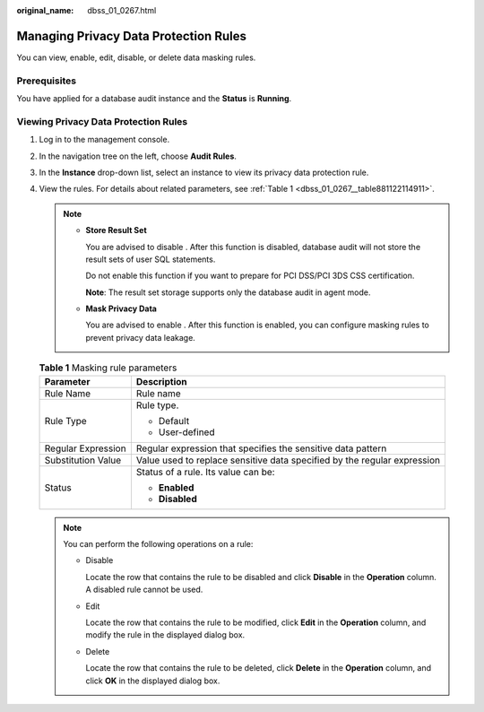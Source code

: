 :original_name: dbss_01_0267.html

.. _dbss_01_0267:

Managing Privacy Data Protection Rules
======================================

You can view, enable, edit, disable, or delete data masking rules.

Prerequisites
-------------

You have applied for a database audit instance and the **Status** is **Running**.

Viewing Privacy Data Protection Rules
-------------------------------------

#. Log in to the management console.

#. In the navigation tree on the left, choose **Audit Rules**.

#. In the **Instance** drop-down list, select an instance to view its privacy data protection rule.

#. View the rules. For details about related parameters, see :ref:`Table 1 <dbss_01_0267__table881122114911>`.

   .. note::

      -  **Store Result Set**

         You are advised to disable |image1|. After this function is disabled, database audit will not store the result sets of user SQL statements.

         Do not enable this function if you want to prepare for PCI DSS/PCI 3DS CSS certification.

         **Note**: The result set storage supports only the database audit in agent mode.

      -  **Mask Privacy Data**

         You are advised to enable |image2|. After this function is enabled, you can configure masking rules to prevent privacy data leakage.

   .. _dbss_01_0267__table881122114911:

   .. table:: **Table 1** Masking rule parameters

      +-----------------------------------+--------------------------------------------------------------------------+
      | Parameter                         | Description                                                              |
      +===================================+==========================================================================+
      | Rule Name                         | Rule name                                                                |
      +-----------------------------------+--------------------------------------------------------------------------+
      | Rule Type                         | Rule type.                                                               |
      |                                   |                                                                          |
      |                                   | -  Default                                                               |
      |                                   | -  User-defined                                                          |
      +-----------------------------------+--------------------------------------------------------------------------+
      | Regular Expression                | Regular expression that specifies the sensitive data pattern             |
      +-----------------------------------+--------------------------------------------------------------------------+
      | Substitution Value                | Value used to replace sensitive data specified by the regular expression |
      +-----------------------------------+--------------------------------------------------------------------------+
      | Status                            | Status of a rule. Its value can be:                                      |
      |                                   |                                                                          |
      |                                   | -  **Enabled**                                                           |
      |                                   | -  **Disabled**                                                          |
      +-----------------------------------+--------------------------------------------------------------------------+

   .. note::

      You can perform the following operations on a rule:

      -  Disable

         Locate the row that contains the rule to be disabled and click **Disable** in the **Operation** column. A disabled rule cannot be used.

      -  Edit

         Locate the row that contains the rule to be modified, click **Edit** in the **Operation** column, and modify the rule in the displayed dialog box.

      -  Delete

         Locate the row that contains the rule to be deleted, click **Delete** in the **Operation** column, and click **OK** in the displayed dialog box.

.. |image1| image:: /_static/images/en-us_image_0000001193982039.png
.. |image2| image:: /_static/images/en-us_image_0000001530562784.png
